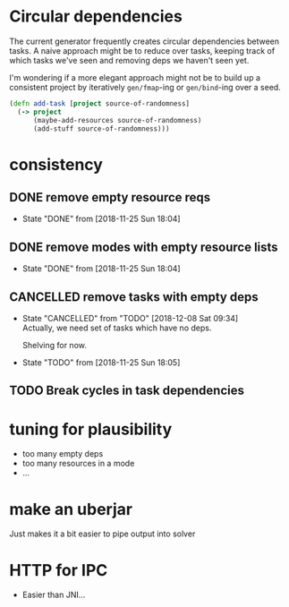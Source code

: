 * Circular dependencies

The current generator frequently creates circular dependencies between tasks. A
naive approach might be to reduce over tasks, keeping track of which tasks we've
seen and removing deps we haven't seen yet.

I'm wondering if a more elegant approach might not be to build up a consistent
project by iteratively ~gen/fmap~-ing or ~gen/bind~-ing over a seed.

#+BEGIN_SRC clojure
(defn add-task [project source-of-randomness]
  (-> project
      (maybe-add-resources source-of-randomness)
      (add-stuff source-of-randomness)))
#+END_SRC
* consistency
** DONE remove empty resource reqs
   - State "DONE"       from              [2018-11-25 Sun 18:04]
** DONE remove modes with empty resource lists
   - State "DONE"       from              [2018-11-25 Sun 18:04]
** CANCELLED remove tasks with empty deps
   - State "CANCELLED"  from "TODO"       [2018-12-08 Sat 09:34] \\
     Actually, we need set of tasks which have no deps.
     
     Shelving for now.
   - State "TODO"       from              [2018-11-25 Sun 18:05]

** TODO Break cycles in task dependencies
* tuning for plausibility

- too many empty deps
- too many resources in a mode
- ...

* make an uberjar
Just makes it a bit easier to pipe output into solver

* HTTP for IPC

- Easier than JNI...
